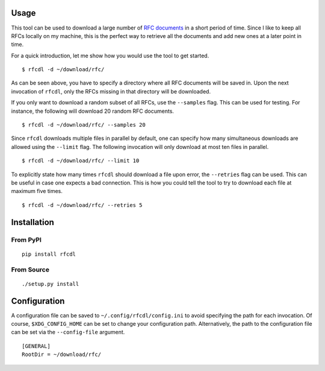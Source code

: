.. image:: https://img.shields.io/pypi/status/rfcdl.svg
   :target: https://pypi.org/project/rfcdl/

.. image:: https://img.shields.io/pypi/l/rfcdl.svg
   :target: https://pypi.org/project/rfcdl/

.. image:: https://img.shields.io/pypi/pyversions/rfcdl.svg
   :target: https://pypi.org/project/rfcdl/

.. image:: https://img.shields.io/pypi/v/rfcdl.svg
   :target: https://pypi.org/project/rfcdl/

.. image:: https://img.shields.io/pypi/dm/rfcdl.svg
   :target: https://pypi.org/project/rfcdl/

Usage
=====

This tool can be used to download a large number of `RFC documents <https://www.ietf.org/standards/rfcs/>`_ in a short period of time.
Since I like to keep all RFCs locally on my machine, this is the perfect way to retrieve all the documents and add new ones at a later point in time.

For a quick introduction, let me show how you would use the tool to get started.
::

    $ rfcdl -d ~/download/rfc/

As can be seen above, you have to specify a directory where all RFC documents will be saved in.
Upon the next invocation of ``rfcdl``, only the RFCs missing in that directory will be downloaded.

If you only want to download a random subset of all RFCs, use the ``--samples`` flag.
This can be used for testing.
For instance, the following will download 20 random RFC documents.
::

    $ rfcdl -d ~/download/rfc/ --samples 20

Since ``rfcdl`` downloads multiple files in parallel by default, one can specify how many simultaneous downloads are allowed using the ``--limit`` flag.
The following invocation will only download at most ten files in parallel.
::

    $ rfcdl -d ~/download/rfc/ --limit 10

To explicitly state how many times ``rfcdl`` should download a file upon error, the ``--retries`` flag can be used.
This can be useful in case one expects a bad connection.
This is how you could tell the tool to try to download each file at maximum five times.
::

    $ rfcdl -d ~/download/rfc/ --retries 5

Installation
============

From PyPI
---------
::

   pip install rfcdl

From Source
-----------
::

   ./setup.py install

Configuration
=============

A configuration file can be saved to ``~/.config/rfcdl/config.ini`` to avoid specifying the path for each invocation.
Of course, ``$XDG_CONFIG_HOME`` can be set to change your configuration path.
Alternatively, the path to the configuration file can be set via the ``--config-file`` argument.
::

    [GENERAL]
    RootDir = ~/download/rfc/
